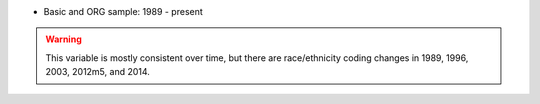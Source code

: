 * Basic and ORG sample: 1989 - present

.. warning::
  This variable is mostly consistent over time, but there are race/ethnicity coding changes in 1989, 1996, 2003, 2012m5, and 2014.
